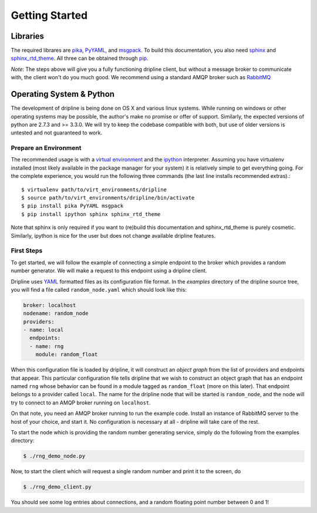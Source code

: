 ===============
Getting Started
===============

Libraries
*********
The required librares are `pika <pika.readthedocs.org>`_, `PyYAML <pyyaml.org>`_, and `msgpack <msgpack.org>`_.
To build this documentation, you also need `sphinx <http://sphinx-doc.org/>`_ and `sphinx_rtd_theme <https://github.com/snide/sphinx_rtd_theme>`_.
All three can be obtained through `pip <http://pip.readthedocs.org/en/latest/installing.html>`_.

*Note*:
The steps above will give you a fully functioning dripline client, but
without a message broker to communicate with, the client won't do you much
good.  We recommend using a standard AMQP broker such as 
`RabbitMQ <https://www.rabbitmq.com>`_

Operating System & Python
*************************
The development of dripline is being done on OS X and various linux systems.
While running on windows or other operating systems may be possible, the author's make no promise or offer of support.
Similarly, the expected versions of python are 2.7.3 and >= 3.3.0.
We will try to keep the codebase compatible with both, but use of older versions is untested and not guaranteed to work.


Prepare an Environment
----------------------

The recommended usage is with a `virtual environment <virtualenv.readthedocs.org/en/latest>`_ and the `ipython <ipython.org>`_ interpreter.
Assuming you have virtualenv installed (most likely available in the package manager for your system) it is relatively simple to get everything going.
For the complete experience, you would run the following three commands (the last line installs recommended extras).::

$ virtualenv path/to/virt_environments/dripline
$ source path/to/virt_environments/dripline/bin/activate
$ pip install pika PyYAML msgpack 
$ pip install ipython sphinx sphinx_rtd_theme

Note that sphinx is only required if you want to (re)build this documentation and sphinx_rtd_theme is purely cosmetic.
Similarly, ipython is nice for the user but does not change available dripline features.


First Steps
-----------
To get started, we will follow the example of connecting a simple 
endpoint to the broker which provides a random number generator.  We will
make a request to this endpoint using a dripline client.

Dripline uses `YAML <http://www.yaml.org/>`_ formatted files as its 
configuration file format.  In the `examples` directory of the dripline
source tree, you will find a file called ``random_node.yaml`` which should
look like this:

.. code-block:: yaml

	broker: localhost
	nodename: random_node
	providers:
	- name: local
	  endpoints:
	  - name: rng
	    module: random_float

When this configuration file is loaded by dripline, it will construct an 
`object graph` from the list of providers and endpoints that appear.  This
particular configuration file tells dripline that we wish to construct an
object graph that has an endpoint named ``rng`` whose behavior can be found
in a module tagged as ``random_float`` (more on this later).  That endpoint
belongs to a provider called ``local``.  The name for the dripline node that
will be started is ``random_node``, and the node will try to connect to
an AMQP broker running on ``localhost``.

On that note, you need an AMQP broker running to run the example code.  Install
an instance of RabbitMQ server to the host of your choice, and start it.  No
configuration is necessary at all - dripline will take care of the rest.

To start the node which is providing the random number generating service,
simply do the following from the examples directory:

.. code-block:: bash

	$ ./rng_demo_node.py

Now, to start the client which will request a single random number and print it
to the screen, do

.. code-block:: bash

	$ ./rng_demo_client.py

You should see some log entries about connections, and a random floating point
number between 0 and 1!
